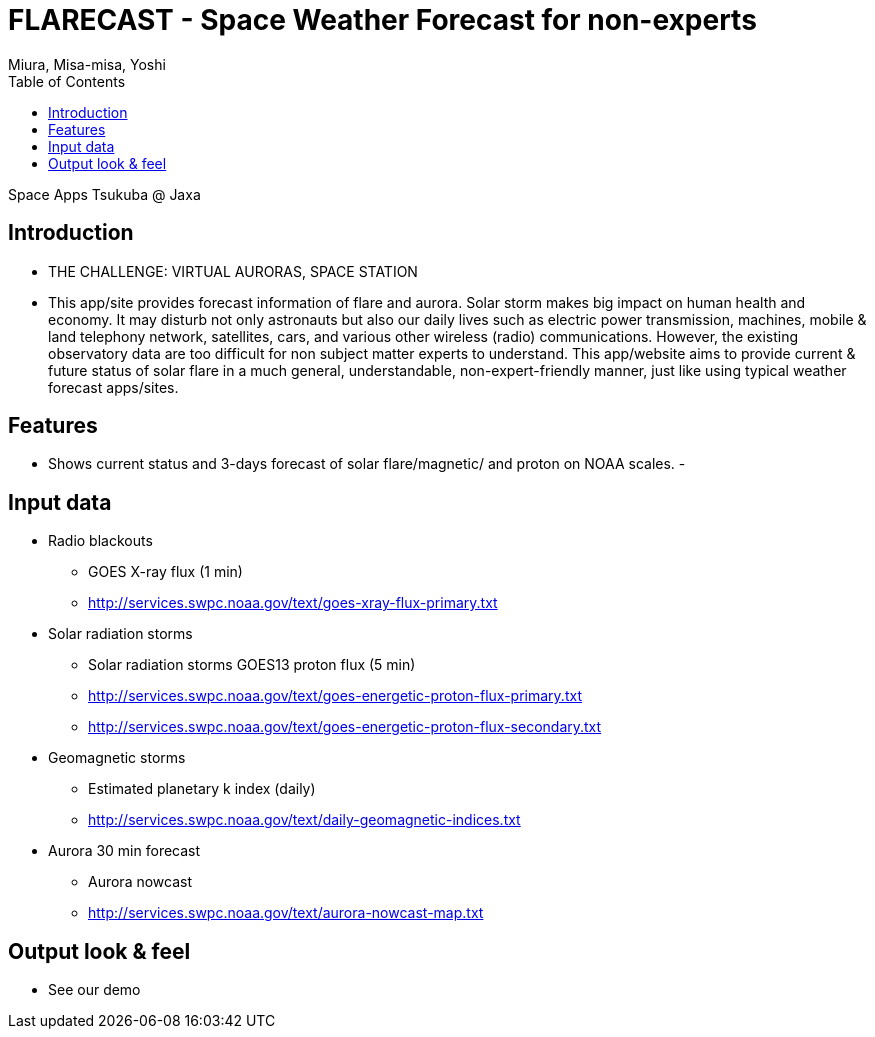 = FLARECAST - Space Weather Forecast for non-experts
:date: 2016-04-23 to 2016-04-24
:Author: Miura, Misa-misa, Yoshi
:revision: 1.0
:toc:

Space Apps Tsukuba @ Jaxa

== Introduction

- THE CHALLENGE: VIRTUAL AURORAS, SPACE STATION
- This app/site provides forecast information of flare and aurora. Solar storm makes big impact on human health and economy. It may disturb not only astronauts but also our daily lives such as electric power transmission, machines, mobile & land telephony network, satellites, cars, and various other wireless (radio) communications. However, the existing observatory data are too difficult for non subject matter experts to understand. This app/website aims to provide current & future status of solar flare in a much general, understandable, non-expert-friendly manner, just like using typical weather forecast apps/sites.

== Features
- Shows current status and 3-days forecast of solar flare/magnetic/ and proton on NOAA scales.
-


== Input data

- Radio blackouts
  * GOES X-ray flux (1 min)
  * http://services.swpc.noaa.gov/text/goes-xray-flux-primary.txt
- Solar radiation storms
  * Solar radiation storms GOES13 proton flux (5 min)
  * http://services.swpc.noaa.gov/text/goes-energetic-proton-flux-primary.txt
  * http://services.swpc.noaa.gov/text/goes-energetic-proton-flux-secondary.txt
- Geomagnetic storms
  * Estimated planetary k index (daily)
  * http://services.swpc.noaa.gov/text/daily-geomagnetic-indices.txt
- Aurora 30 min forecast
  * Aurora nowcast
  * http://services.swpc.noaa.gov/text/aurora-nowcast-map.txt

== Output look & feel
- See our demo

